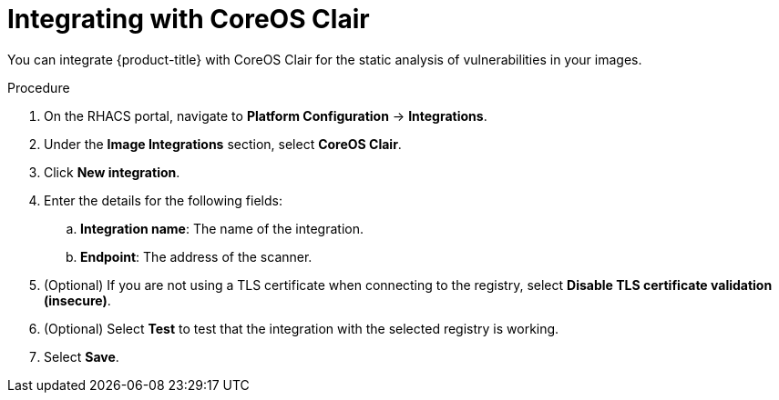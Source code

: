 // Module included in the following assemblies:
//
// * integration/integrate-with-image-vulnerability-scanners.adoc
:_module-type: PROCEDURE
[id="integrate-with-clair_{context}"]
= Integrating with CoreOS Clair

You can integrate {product-title} with CoreOS Clair for the static analysis of vulnerabilities in your images.

.Procedure
. On the RHACS portal, navigate to *Platform Configuration* -> *Integrations*.
. Under the *Image Integrations* section, select *CoreOS Clair*.
. Click *New integration*. 
. Enter the details for the following fields:
.. *Integration name*: The name of the integration.
.. *Endpoint*: The address of the scanner.
. (Optional) If you are not using a TLS certificate when connecting to the registry, select *Disable TLS certificate validation (insecure)*.
. (Optional) Select *Test* to test that the integration with the selected registry is working.
. Select *Save*.
